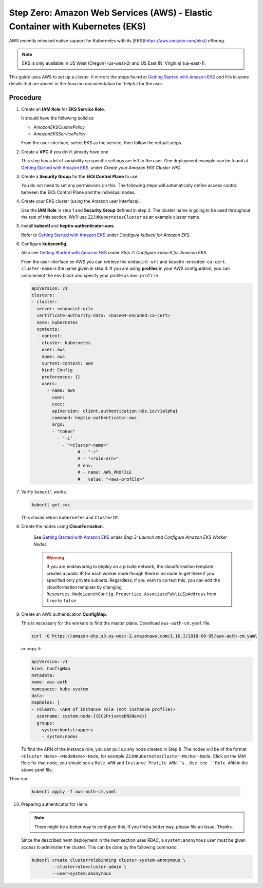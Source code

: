 .. _amazon-aws-eks:

Step Zero: Amazon Web Services (AWS) - Elastic Container with Kubernetes (EKS)
------------------------------------------------------------------------------

AWS recently released native support for Kubernetes with its
[EKS](https://aws.amazon.com/eks/) offering. 

.. note::

   EKS is only available in US West (Oregon) (us-west-2) and US East 
   (N. Virginia) (us-east-1).

This guide uses AWS to set up a cluster. It mirrors the steps found at
`Getting Started with Amazon EKS`_ and fills in some details that are absent
in the Amazon documentation but helpful for the user.

Procedure
~~~~~~~~~

1. Create an **IAM Role** for **EKS Service Role**.

   It should have the following policies:

   * `AmazonEKSClusterPolicy`
   * `AmazonEKSServicePolicy`
   
   From the user interface, select EKS as the service, then follow the default
   steps.
   
2. Create a **VPC** if you don't already have one. 

   This step has a lot of variability so specific settings are left to the
   user. One deployment example can be found at 
   `Getting Started with Amazon EKS`_, under 
   *Create your Amazon EKS Cluster VPC*.
   
3. Create a **Security Group** for the **EKS Control Plane** to use.
    
   You do not need to set any permissions on this. The following steps will 
   automatically define access control between the EKS Control Plane and the 
   individual nodes.

4. Create your EKS cluster (using the Amazon user interface).
 
   Use the **IAM Role** in step 1 and **Security Group** defined in step 3. 
   The cluster name is going to be used throughout the rest of this section.
   We'll use ``Z2JHKubernetesCluster`` as an example cluster name.
    
5. Install **kubectl** and **heptio-authenticator-aws**.

   Refer to `Getting Started with Amazon EKS`_ under 
   *Configure kubectl for Amazon EKS*.

6. Configure **kubeconfig**. 

   Also see `Getting Started with Amazon EKS`_ under 
   *Step 2: Configure kubectl for Amazon EKS*.

   From the user interface on AWS you can retrieve the ``endpoint-url`` and
   ``base64-encoded-ca-cert``. ``cluster-name`` is the name given in step 4.
   If you are using **profiles** in your AWS configuration, you can uncomment
   the ``env`` block and specify your profile as ``aws-profile``.

   .. code-block:: yaml
    
      apiVersion: v1
      clusters:
      - cluster:
        server: <endpoint-url>
        certificate-authority-data: <base64-encoded-ca-cert>
        name: kubernetes
        contexts:
        - context:
      	  cluster: kubernetes
      	  user: aws
      	  name: aws
      	  current-context: aws
      	  kind: Config
      	  preferences: {}
      	  users:
    	    - name: aws
    	      user:
    	      exec:
    	      apiVersion: client.authentication.k8s.io/v1alpha1
    	      command: heptio-authenticator-aws
    	      args:
              - "token"
                - "-i"
                  - "<cluster-name>"
    		        # - "-r"
    		        # - "<role-arn>"
    		        # env:
    		        # - name: AWS_PROFILE
    		        #   value: "<aws-profile>"


7. Verify ``kubectl`` works.

   .. code-block:: bash

      kubectl get svc    

   This should return ``kubernetes`` and ``ClusterIP``.
    
8. Create the nodes using **CloudFormation**.

    See `Getting Started with Amazon EKS`_ under
    *Step 3: Launch and Configure Amazon EKS Worker Nodes*.

    .. warning::

       If you are endeavoring to deploy on a private network, the 
       cloudformation template creates a public IP for each worker node though
       there is no route to get there if you specified only private subnets. 
       Regardless, if you wish to correct this, you can edit the 
       cloudformation template by changing 
       ``Resources.NodeLaunchConfig.Properties.AssociatePublicIpAddress`` from
       ``true`` to ``false``.
    
9. Create an AWS authentication **ConfigMap**.

   This is necessary for the workers to find the master plane.
   Download ``aws-auth-cm.yaml`` file.

   .. code-block:: bash

       curl -O https://amazon-eks.s3-us-west-2.amazonaws.com/1.10.3/2018-06-05/aws-auth-cm.yaml

   or copy it:

   .. code-block:: yaml

       apiVersion: v1
       kind: ConfigMap
       metadata:
       name: aws-auth
       namespace: kube-system
       data:
       mapRoles: |
       - rolearn: <ARN of instance role (not instance profile)>
         username: system:node:{{EC2PrivateDNSName}}
         groups:
         - system:bootstrappers
           - system:nodes


   To find the ARN of the instance role, you can pull up any node created in 
   Step 8. The nodes will be of the format ``<Cluster Name>-<NodeName>-Node``, 
   for example ``Z2JHKubernetesCluster-Worker-Node``. Click on the IAM Role
   for that node, you should see a ``Role ARN`` and ``Instance Profile ARN``s.
   Use the ``Role ARN`` in the above yaml file.

Then run:

    .. code-block:: bash

       kubectl apply -f aws-auth-cm.yaml


10. Preparing authenticator for Helm.

    .. note::

       There might be a better way to configure this. If you find a better
       way, please file an issue. Thanks.

    Since the described helm deployment in the next section uses RBAC, a
    ``system:anonymous`` user must be given access to administer the cluster. 
    This can be done by the following command:

    .. code-block:: bash

       kubectl create clusterrolebinding cluster-system-anonymous \
               --clusterrole=cluster-admin \
               --user=system:anonymous


.. _Getting Started with Amazon EKS: https://docs.aws.amazon.com/eks/latest/userguide/getting-started.html

